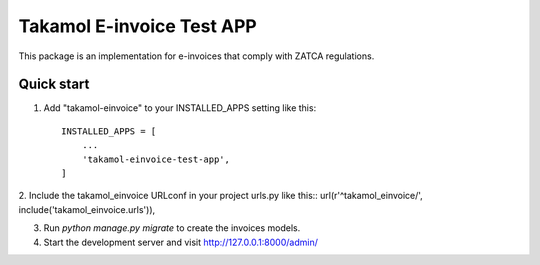 ===========================
Takamol E-invoice Test APP
===========================

This package is an implementation for e-invoices that comply with ZATCA regulations.

Quick start
-----------

1. Add "takamol-einvoice" to your INSTALLED_APPS setting like this::

    INSTALLED_APPS = [
        ...
        'takamol-einvoice-test-app',
    ]

2. Include the takamol_einvoice URLconf in your project urls.py like this::
url(r'^takamol_einvoice/', include('takamol_einvoice.urls')),

3. Run `python manage.py migrate` to create the invoices models.

4. Start the development server and visit http://127.0.0.1:8000/admin/
